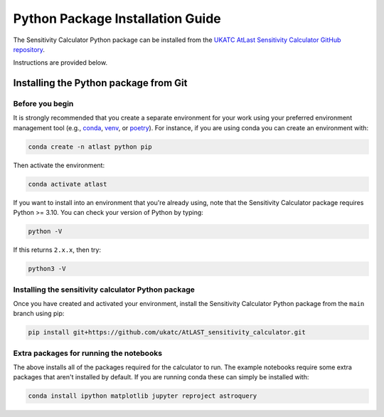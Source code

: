 Python Package Installation Guide
=================================

The Sensitivity Calculator Python package can be installed from the `UKATC
AtLast Sensitivity Calculator GitHub repository <https://github.com/ukatc/AtLAST_sensitivity_calculator>`__.

Instructions are provided below.

.. _installing from git:

Installing the Python package from Git
--------------------------------------

Before you begin
^^^^^^^^^^^^^^^^

It is strongly recommended that you create a separate environment for your work using your
preferred environment management tool (e.g., `conda <https://docs.conda.io/en/latest/>`__,
`venv <https://realpython.com/python-virtual-environments-a-primer/>`__,
or `poetry <https://python-poetry.org/docs/>`__). For instance, if you are using conda you can create an 
environment with:

.. code-block:: bash


   conda create -n atlast python pip


Then activate the environment:

.. code-block:: bash

   conda activate atlast


If you want to install into an environment that you're already using, note that the Sensitivity Calculator 
package requires Python >= 3.10. You can check your version of Python by
typing:

.. code-block:: bash

    python -V

If this returns ``2.x.x``, then try:

.. code-block:: bash

    python3 -V


Installing the sensitivity calculator Python package
^^^^^^^^^^^^^^^^^^^^^^^^^^^^^^^^^^^^^^^^^^^^^^^^^^^^

Once you have created and activated your environment, install the Sensitivity Calculator Python package from the
``main`` branch using pip:

.. code-block:: bash

    pip install git+https://github.com/ukatc/AtLAST_sensitivity_calculator.git


Extra packages for running the notebooks
^^^^^^^^^^^^^^^^^^^^^^^^^^^^^^^^^^^^^^^^

The above installs all of the packages required for the calculator to run. 
The example notebooks require some extra packages that aren't installed by default. 
If you are running conda these can simply be installed with:

.. code-block:: bash

    conda install ipython matplotlib jupyter reproject astroquery


.. _Pamela Klaassen: pamela.klaassen@stfc.ac.uk
